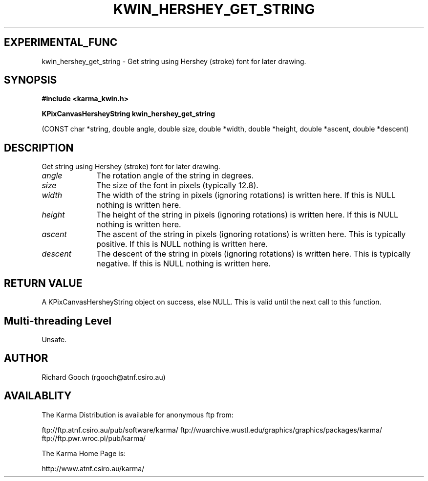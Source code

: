 .TH KWIN_HERSHEY_GET_STRING 3 "13 Nov 2005" "Karma Distribution"
.SH EXPERIMENTAL_FUNC
kwin_hershey_get_string \- Get string using Hershey (stroke) font for later drawing.
.SH SYNOPSIS
.B #include <karma_kwin.h>
.sp
.B KPixCanvasHersheyString kwin_hershey_get_string
.sp
(CONST char *string,
double angle, double size,
double *width, double *height,
double *ascent,
double *descent)
.SH DESCRIPTION
Get string using Hershey (stroke) font for later drawing.
.IP \fIangle\fP 1i
The rotation angle of the string in degrees.
.IP \fIsize\fP 1i
The size of the font in pixels (typically 12.8).
.IP \fIwidth\fP 1i
The width of the string in pixels (ignoring rotations) is written
here. If this is NULL nothing is written here.
.IP \fIheight\fP 1i
The height of the string in pixels (ignoring rotations) is written
here. If this is NULL nothing is written here.
.IP \fIascent\fP 1i
The ascent of the string in pixels (ignoring rotations) is written
here. This is typically positive. If this is NULL nothing is written here.
.IP \fIdescent\fP 1i
The descent of the string in pixels (ignoring rotations) is
written here. This is typically negative. If this is NULL nothing is
written here.
.SH RETURN VALUE
A KPixCanvasHersheyString object on success, else NULL. This is
valid until the next call to this function.
.SH Multi-threading Level
Unsafe.
.SH AUTHOR
Richard Gooch (rgooch@atnf.csiro.au)
.SH AVAILABLITY
The Karma Distribution is available for anonymous ftp from:

ftp://ftp.atnf.csiro.au/pub/software/karma/
ftp://wuarchive.wustl.edu/graphics/graphics/packages/karma/
ftp://ftp.pwr.wroc.pl/pub/karma/

The Karma Home Page is:

http://www.atnf.csiro.au/karma/
